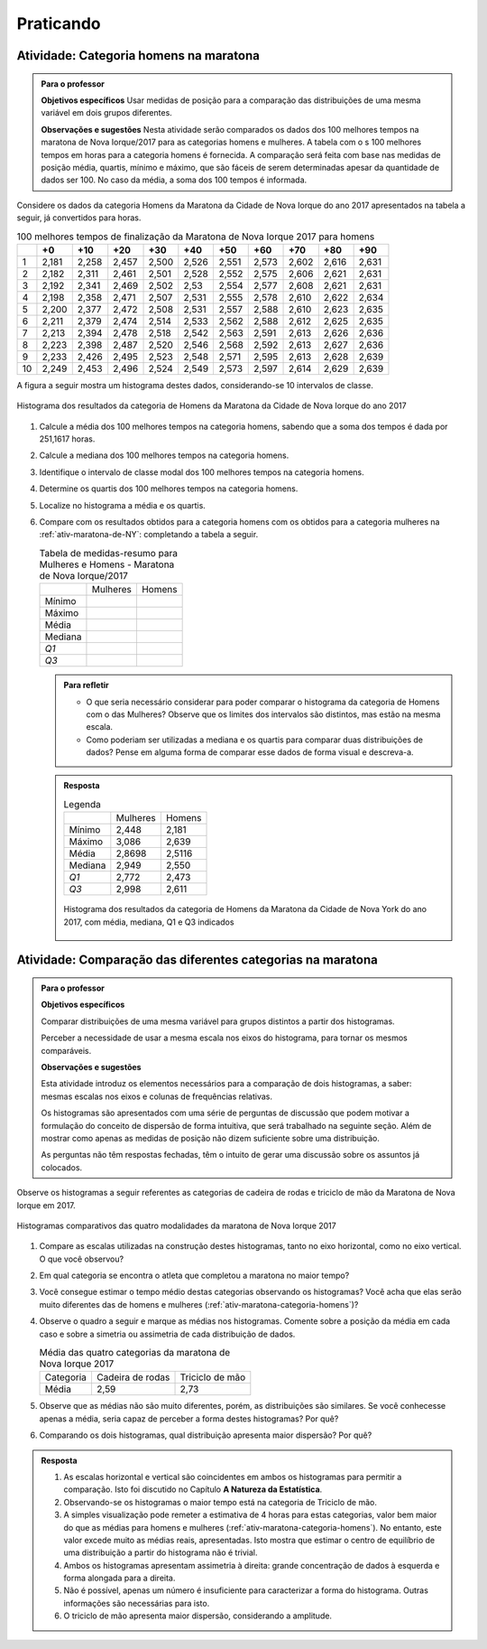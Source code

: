 
.. _sec-praticando1:

**********
Praticando
**********

.. _ativ-maratona-categoria-homens:

Atividade: Categoria homens na maratona
---------------------------------------


.. admonition:: Para o professor

   **Objetivos específicos** Usar medidas de posição para a comparação das distribuições de uma mesma variável em dois grupos diferentes. 
   
   **Observações e sugestões** Nesta atividade serão comparados os dados dos 100 melhores tempos na maratona de Nova Iorque/2017 para as categorias homens e mulheres. A tabela com o s 100 melhores tempos em horas para a categoria homens é fornecida. A comparação será feita com base nas medidas de posição média, quartis, mínimo e máximo, que são fáceis de serem determinadas apesar da quantidade de dados ser 100. No caso da média, a soma dos 100 tempos é informada. 


Considere os dados da categoria Homens da Maratona da Cidade de Nova Iorque do ano 2017 apresentados na tabela a seguir, já convertidos para horas. 

.. table:: 100 melhores tempos de finalização da Maratona de Nova Iorque 2017 para homens 
   
   +----+-------+-------+-------+-------+-------+-------+-------+-------+-------+-------+
   |    |+0     |+10    |+20    |+30    |+40    |+50    |+60    |+70    |+80    |+90    |
   +====+=======+=======+=======+=======+=======+=======+=======+=======+=======+=======+
   | 1  | 2,181 | 2,258 | 2,457 | 2,500 | 2,526 | 2,551 | 2,573 | 2,602 | 2,616 | 2,631 |  
   +----+-------+-------+-------+-------+-------+-------+-------+-------+-------+-------+
   | 2  | 2,182 | 2,311 | 2,461 | 2,501 | 2,528 | 2,552 | 2,575 | 2,606 | 2,621 | 2,631 |
   +----+-------+-------+-------+-------+-------+-------+-------+-------+-------+-------+
   | 3  | 2,192 | 2,341 | 2,469 | 2,502 | 2,53  | 2,554 | 2,577 | 2,608 | 2,621 | 2,631 |
   +----+-------+-------+-------+-------+-------+-------+-------+-------+-------+-------+
   | 4  | 2,198 | 2,358 | 2,471 | 2,507 | 2,531 | 2,555 | 2,578 | 2,610 | 2,622 | 2,634 |
   +----+-------+-------+-------+-------+-------+-------+-------+-------+-------+-------+
   | 5  | 2,200 | 2,377 | 2,472 | 2,508 | 2,531 | 2,557 | 2,588 | 2,610 | 2,623 | 2,635 |
   +----+-------+-------+-------+-------+-------+-------+-------+-------+-------+-------+
   | 6  | 2,211 | 2,379 | 2,474 | 2,514 | 2,533 | 2,562 | 2,588 | 2,612 | 2,625 | 2,635 |
   +----+-------+-------+-------+-------+-------+-------+-------+-------+-------+-------+
   | 7  | 2,213 | 2,394 | 2,478 | 2,518 | 2,542 | 2,563 | 2,591 | 2,613 | 2,626 | 2,636 |
   +----+-------+-------+-------+-------+-------+-------+-------+-------+-------+-------+
   | 8  | 2,223 | 2,398 | 2,487 | 2,520 | 2,546 | 2,568 | 2,592 | 2,613 | 2,627 | 2,636 |
   +----+-------+-------+-------+-------+-------+-------+-------+-------+-------+-------+
   | 9  | 2,233 | 2,426 | 2,495 | 2,523 | 2,548 | 2,571 | 2,595 | 2,613 | 2,628 | 2,639 |
   +----+-------+-------+-------+-------+-------+-------+-------+-------+-------+-------+
   | 10 | 2,249 | 2,453 | 2,496 | 2,524 | 2,549 | 2,573 | 2,597 | 2,614 | 2,629 | 2,639 |
   +----+-------+-------+-------+-------+-------+-------+-------+-------+-------+-------+


A figura a seguir mostra um histograma destes dados, considerando-se 10 intervalos de classe.


.. _fig-histograma-maratona-homens:

.. figure:: _resources/Histograma_homens_1.png
   :width: 200pt
   :align: center

   Histograma dos resultados da categoria de Homens da Maratona da Cidade de Nova Iorque do ano 2017


#. Calcule a média dos 100 melhores tempos na categoria homens, sabendo que a soma dos tempos é dada por 251,1617 horas. 
#. Calcule a mediana dos 100 melhores tempos na categoria homens.
#. Identifique o intervalo de classe modal dos 100 melhores tempos na categoria homens.
#. Determine os quartis dos 100 melhores tempos na categoria homens.
#. Localize no histograma a média e os quartis.
#. Compare com os resultados obtidos para a categoria homens com os obtidos para a categoria mulheres na :ref:`ativ-maratona-de-NY`: completando a tabela a seguir. 

    
   .. table:: Tabela de medidas-resumo para Mulheres e Homens - Maratona de Nova Iorque/2017

      +---------+----------+--------+
      |         | Mulheres | Homens |
      +---------+----------+--------+
      |  Mínimo |          |        |
      +---------+----------+--------+
      |  Máximo |          |        |
      +---------+----------+--------+
      |  Média  |          |        |
      +---------+----------+--------+
      | Mediana |          |        |
      +---------+----------+--------+
      |  `Q1`   |          |        |
      +---------+----------+--------+
      |  `Q3`   |          |        |
      +---------+----------+--------+


   .. admonition:: Para refletir

      * O que seria necessário considerar para poder comparar o histograma da categoria de Homens com o das Mulheres? Observe que os limites dos intervalos são distintos, mas estão na mesma escala.

      * Como poderiam ser utilizadas a mediana e os quartis para comparar duas distribuições de dados? Pense em alguma forma de comparar esse dados de forma visual e descreva-a.

   
   .. admonition:: Resposta 

      .. table:: Legenda

         +---------+----------+--------+
         |         | Mulheres | Homens |
         +---------+----------+--------+
         |  Mínimo | 2,448    | 2,181  |
         +---------+----------+--------+
         |  Máximo | 3,086    | 2,639  |
         +---------+----------+--------+
         |  Média  | 2,8698   | 2,5116 |
         +---------+----------+--------+
         | Mediana | 2,949    | 2,550  |
         +---------+----------+--------+
         |  `Q1`   | 2,772    | 2,473  |
         +---------+----------+--------+
         |  `Q3`   | 2,998    | 2,611  |
         +---------+----------+--------+


      .. _fig-coloque-aqui-o-nome:

      .. figure:: _resources/Histograma_homens_resposta.png
         :width: 200pt
         :align: center

         Histograma dos resultados da categoria de Homens da Maratona da Cidade de Nova York do ano 2017, com média, mediana, Q1 e Q3 indicados
         
 
.. _ativ-comparacao-de-diferentes-grupos:

Atividade: Comparação das diferentes categorias na maratona
-----------------------------------------------------------

.. ATENÇÃO:deixar apenas as categorias cadeira de rodas e triciclo de mão 

.. admonition:: Para o professor

   **Objetivos específicos** 
   
   Comparar distribuições de uma mesma variável para grupos distintos a partir dos histogramas.
   
   Perceber a necessidade de usar a mesma escala nos eixos do histograma, para tornar os mesmos comparáveis.
   
   
   **Observações e sugestões**
   
   Esta atividade introduz os elementos necessários para a comparação de dois histogramas, a saber: mesmas escalas nos eixos e colunas de frequências relativas.
   
   Os histogramas são apresentados com uma série de perguntas de discussão que podem motivar a formulação do conceito de dispersão de forma intuitiva, que será trabalhado na seguinte seção. Além de mostrar como apenas as medidas de posição não dizem suficiente sobre uma distribuição.
   
   As perguntas não têm respostas fechadas, têm o intuito de gerar uma discussão sobre os assuntos já colocados.
   
   
Observe os histogramas a seguir referentes as categorias de cadeira de rodas e triciclo de mão da Maratona de Nova Iorque em 2017. 


.. _fig-coloque-aqui-o-nome:

.. figure:: _resources/Histogramas_cadeira_triciclo.png
   :width: 300pt
   :align: center

   Histogramas comparativos das quatro modalidades da maratona de Nova Iorque 2017


#. Compare as escalas utilizadas na construção destes histogramas, tanto no eixo horizontal, como no eixo vertical. O que você observou?

#. Em qual categoria se encontra o atleta que completou a maratona no maior tempo?
   
#. Você consegue estimar o tempo médio destas categorias observando os histogramas? Você acha que elas serão muito diferentes das de homens e mulheres (:ref:`ativ-maratona-categoria-homens`)?

#. Observe o quadro a seguir e marque as médias nos histogramas. Comente sobre a posição da média em cada caso e sobre a simetria ou assimetria de cada distribuição de dados. 

   .. table:: Média das quatro categorias da maratona de Nova Iorque 2017

      +-----------+------------------+-----------------+
      | Categoria | Cadeira de rodas | Triciclo de mão |
      +-----------+------------------+-----------------+
      | Média     | 2,59             | 2,73            |
      +-----------+------------------+-----------------+
  
#. Observe que as médias não são muito diferentes, porém, as distribuições são similares. Se você conhecesse apenas a média, seria capaz de perceber a forma destes histogramas? Por quê?

#. Comparando os dois histogramas, qual distribuição apresenta maior dispersão? Por quê?

.. admonition:: Resposta 

  #. As escalas horizontal e vertical são coincidentes em ambos os histogramas para permitir a comparação. Isto foi discutido no Capítulo **A Natureza da Estatística**.
  
  #. Observando-se os histogramas o maior tempo está na categoria de Triciclo de mão.
  
  #. A simples visualização pode remeter a estimativa de 4 horas para estas categorias, valor bem maior do que as médias para homens e mulheres (:ref:`ativ-maratona-categoria-homens`). No entanto, este valor excede muito as médias reais, apresentadas. Isto mostra que estimar o centro de equilíbrio de uma distribuição a partir do histograma não é trivial.
  
  #. Ambos os histogramas apresentam assimetria à direita: grande concentração de dados à esquerda e forma alongada para a direita.
  
  #. Não é possível, apenas um número é insuficiente para caracterizar a forma do histograma. Outras informações são necessárias para isto.
  
  #. O triciclo de mão apresenta maior dispersão, considerando a amplitude.
  


